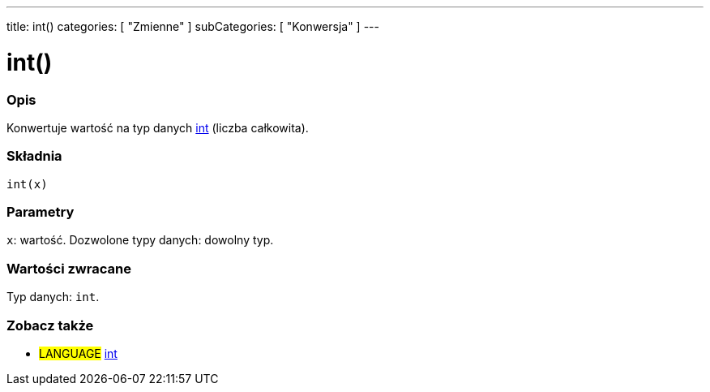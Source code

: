 ---
title: int()
categories: [ "Zmienne" ]
subCategories: [ "Konwersja" ]
---





= int()


// POCZĄTEK SEKCJI OPISOWEJ
[#overview]
--

[float]
=== Opis
Konwertuje wartość na typ danych link:../../data-types/int[int] (liczba całkowita).
[%hardbreaks]


[float]
=== Składnia
`int(x)`


[float]
=== Parametry
`x`: wartość. Dozwolone typy danych: dowolny typ.


[float]
=== Wartości zwracane
Typ danych: `int`.

--
// KONIEC SEKCJI OPISOWEJ




// POCZĄTEK SEKCJI ZOBACZ TAKŻE
[#see_also]
--

[float]
=== Zobacz także

[role="language"]
* #LANGUAGE# link:../../data-types/int[int]


--
// KONIEC SEKCJI ZOBACZ TAKŻE
